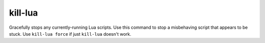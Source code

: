 kill-lua
--------

Gracefully stops any currently-running Lua scripts. Use this command to stop
a misbehaving script that appears to be stuck. Use ``kill-lua force`` if just
``kill-lua`` doesn't work.
